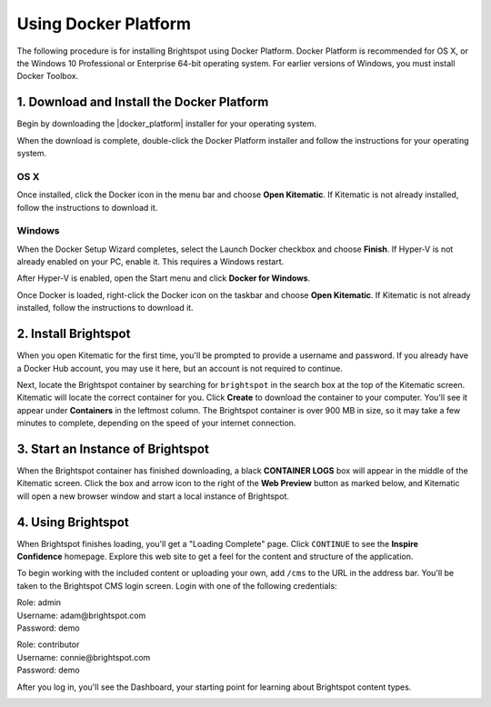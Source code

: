 ===================================================
Using Docker Platform
===================================================

The following procedure is for installing Brightspot using Docker Platform. Docker Platform is recommended for OS X, or the Windows 10 Professional or Enterprise 64-bit operating system. For earlier versions of Windows, you must install Docker Toolbox.


--------------------------------------------
1. Download and Install the Docker Platform
--------------------------------------------

Begin by downloading the |docker_platform| installer for your operating system.

.. |docker_platform| raw:: html

     <a href="http://www.docker.com/products/overview#/install_the_platform" target="_blank">Docker Platform</a>

When the download is complete, double-click the Docker Platform installer and follow the instructions for your operating system.


OS X
-----

Once installed, click the Docker icon in the menu bar and choose **Open Kitematic**. If Kitematic is not already installed, follow the instructions to download it.

.. image:: images/dockermenu-osx.png

Windows
-------

When the Docker Setup Wizard completes, select the Launch Docker checkbox and choose **Finish**. If Hyper-V is not already enabled on your PC, enable it. This requires a Windows restart.

After Hyper-V is enabled, open the Start menu and click **Docker for Windows**.

Once Docker is loaded, right-click the Docker icon on the taskbar and choose **Open Kitematic**. If Kitematic is not already installed, follow the instructions to download it.

.. image:: images/dockermenu-win.png

-----------------------
2. Install Brightspot
-----------------------

When you open Kitematic for the first time, you'll be prompted to provide a username and password. If you already have a Docker Hub account, you may use it here, but an account is not required to continue.


Next, locate the Brightspot container by searching for ``brightspot`` in the search box at the top of the Kitematic screen. Kitematic will locate the correct container for you. Click **Create** to download the container to your computer. You'll see it appear under **Containers** in the leftmost column. The Brightspot container is over 900 MB in size, so it may take a few minutes to complete, depending on the speed of your internet connection.

.. image:: images/kitematic.png

--------------------------------------
3. Start an Instance of Brightspot
--------------------------------------

When the Brightspot container has finished downloading, a black **CONTAINER LOGS** box will appear in the middle of the Kitematic screen. Click the box and arrow icon to the right of the **Web Preview** button as marked below, and Kitematic will open a new browser window and start a local instance of Brightspot.

.. image:: images/startinstance.jpeg

-------------------------
4. Using Brightspot
-------------------------

When Brightspot finishes loading, you'll get a "Loading Complete" page. Click ``CONTINUE`` to see the **Inspire Confidence** homepage. Explore this web site to get a feel for the content and structure of the application.

To begin working with the included content or uploading your own, add ``/cms`` to the URL in the address bar. You'll be taken to the Brightspot CMS login screen. Login with one of the following credentials:

| Role: admin
| Username: adam\@brightspot.com
| Password: demo

\

| Role: contributor
| Username: connie\@brightspot.com
| Password: demo

.. image:: images/loginscreen.png

After you log in, you'll see the Dashboard, your starting point for learning about Brightspot content types. 

.. image:: images/dashboard.png




